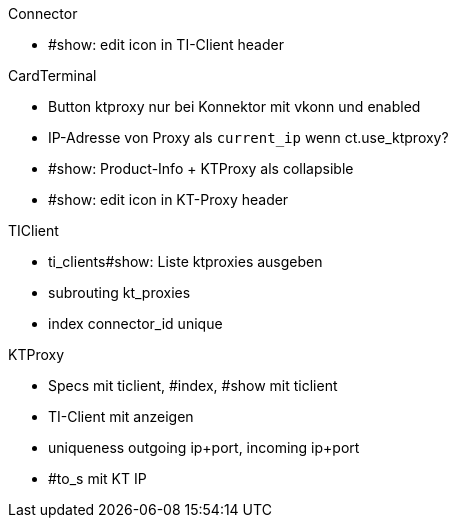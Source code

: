 
.Connector
* #show: edit icon in TI-Client header


.CardTerminal
* Button ktproxy nur bei Konnektor mit vkonn und enabled
* IP-Adresse von Proxy als `current_ip` wenn ct.use_ktproxy?
* #show: Product-Info + KTProxy als collapsible
* #show: edit icon in KT-Proxy header

.TIClient
* ti_clients#show: Liste ktproxies ausgeben
* subrouting kt_proxies
* index connector_id unique

.KTProxy
* Specs mit ticlient, #index, #show mit ticlient
* TI-Client mit anzeigen
* uniqueness outgoing ip+port, incoming ip+port
* #to_s mit KT IP

.Navi

.Cocard
